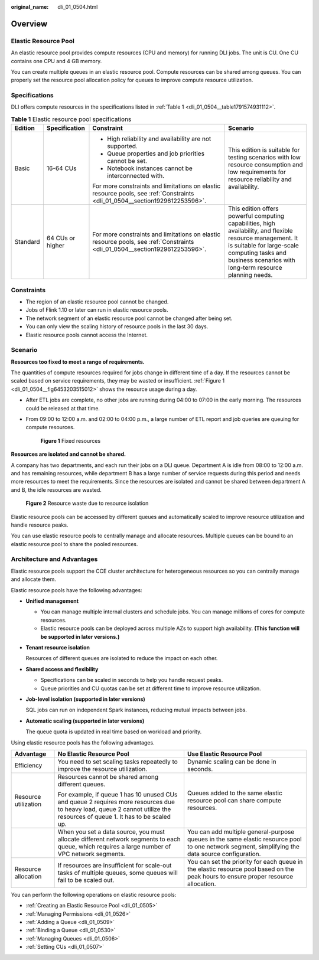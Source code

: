 :original_name: dli_01_0504.html

.. _dli_01_0504:

Overview
========

Elastic Resource Pool
---------------------

An elastic resource pool provides compute resources (CPU and memory) for running DLI jobs. The unit is CU. One CU contains one CPU and 4 GB memory.

You can create multiple queues in an elastic resource pool. Compute resources can be shared among queues. You can properly set the resource pool allocation policy for queues to improve compute resource utilization.

Specifications
--------------

DLI offers compute resources in the specifications listed in :ref:`Table 1 <dli_01_0504__table1791574931112>`.

.. _dli_01_0504__table1791574931112:

.. table:: **Table 1** Elastic resource pool specifications

   +-----------------+------------------+-----------------------------------------------------------------------------------------------------------------------------+-------------------------------------------------------------------------------------------------------------------------------------------------------------------------------------------------------------------------+
   | Edition         | Specification    | Constraint                                                                                                                  | Scenario                                                                                                                                                                                                                |
   +=================+==================+=============================================================================================================================+=========================================================================================================================================================================================================================+
   | Basic           | 16-64 CUs        | -  High reliability and availability are not supported.                                                                     | This edition is suitable for testing scenarios with low resource consumption and low requirements for resource reliability and availability.                                                                            |
   |                 |                  | -  Queue properties and job priorities cannot be set.                                                                       |                                                                                                                                                                                                                         |
   |                 |                  | -  Notebook instances cannot be interconnected with.                                                                        |                                                                                                                                                                                                                         |
   |                 |                  |                                                                                                                             |                                                                                                                                                                                                                         |
   |                 |                  | For more constraints and limitations on elastic resource pools, see :ref:`Constraints <dli_01_0504__section1929612253596>`. |                                                                                                                                                                                                                         |
   +-----------------+------------------+-----------------------------------------------------------------------------------------------------------------------------+-------------------------------------------------------------------------------------------------------------------------------------------------------------------------------------------------------------------------+
   | Standard        | 64 CUs or higher | For more constraints and limitations on elastic resource pools, see :ref:`Constraints <dli_01_0504__section1929612253596>`. | This edition offers powerful computing capabilities, high availability, and flexible resource management. It is suitable for large-scale computing tasks and business scenarios with long-term resource planning needs. |
   +-----------------+------------------+-----------------------------------------------------------------------------------------------------------------------------+-------------------------------------------------------------------------------------------------------------------------------------------------------------------------------------------------------------------------+

.. _dli_01_0504__section1929612253596:

Constraints
-----------

-  The region of an elastic resource pool cannot be changed.

-  Jobs of Flink 1.10 or later can run in elastic resource pools.

-  The network segment of an elastic resource pool cannot be changed after being set.

-  You can only view the scaling history of resource pools in the last 30 days.

-  Elastic resource pools cannot access the Internet.

Scenario
--------

**Resources too fixed to meet a range of requirements.**

The quantities of compute resources required for jobs change in different time of a day. If the resources cannot be scaled based on service requirements, they may be wasted or insufficient. :ref:`Figure 1 <dli_01_0504__fig6453203515012>` shows the resource usage during a day.

-  After ETL jobs are complete, no other jobs are running during 04:00 to 07:00 in the early morning. The resources could be released at that time.

-  From 09:00 to 12:00 a.m. and 02:00 to 04:00 p.m., a large number of ETL report and job queries are queuing for compute resources.

   .. _dli_01_0504__fig6453203515012:

   .. figure:: /_static/images/en-us_image_0000001309687485.png
      :alt: **Figure 1** Fixed resources

      **Figure 1** Fixed resources

**Resources are isolated and cannot be shared.**

A company has two departments, and each run their jobs on a DLI queue. Department A is idle from 08:00 to 12:00 a.m. and has remaining resources, while department B has a large number of service requests during this period and needs more resources to meet the requirements. Since the resources are isolated and cannot be shared between department A and B, the idle resources are wasted.


.. figure:: /_static/images/en-us_image_0000001309807469.png
   :alt: **Figure 2** Resource waste due to resource isolation

   **Figure 2** Resource waste due to resource isolation

Elastic resource pools can be accessed by different queues and automatically scaled to improve resource utilization and handle resource peaks.

You can use elastic resource pools to centrally manage and allocate resources. Multiple queues can be bound to an elastic resource pool to share the pooled resources.

Architecture and Advantages
---------------------------

Elastic resource pools support the CCE cluster architecture for heterogeneous resources so you can centrally manage and allocate them.

Elastic resource pools have the following advantages:

-  **Unified management**

   -  You can manage multiple internal clusters and schedule jobs. You can manage millions of cores for compute resources.
   -  Elastic resource pools can be deployed across multiple AZs to support high availability. **(This function will be supported in later versions.)**

-  **Tenant resource isolation**

   Resources of different queues are isolated to reduce the impact on each other.

-  **Shared access and flexibility**

   -  Specifications can be scaled in seconds to help you handle request peaks.
   -  Queue priorities and CU quotas can be set at different time to improve resource utilization.

-  **Job-level isolation (supported in later versions)**

   SQL jobs can run on independent Spark instances, reducing mutual impacts between jobs.

-  **Automatic scaling (supported in later versions)**

   The queue quota is updated in real time based on workload and priority.

Using elastic resource pools has the following advantages.

+-----------------------+---------------------------------------------------------------------------------------------------------------------------------------------------------------------------+--------------------------------------------------------------------------------------------------------------------------------------------------+
| Advantage             | No Elastic Resource Pool                                                                                                                                                  | Use Elastic Resource Pool                                                                                                                        |
+=======================+===========================================================================================================================================================================+==================================================================================================================================================+
| Efficiency            | You need to set scaling tasks repeatedly to improve the resource utilization.                                                                                             | Dynamic scaling can be done in seconds.                                                                                                          |
+-----------------------+---------------------------------------------------------------------------------------------------------------------------------------------------------------------------+--------------------------------------------------------------------------------------------------------------------------------------------------+
| Resource utilization  | Resources cannot be shared among different queues.                                                                                                                        | Queues added to the same elastic resource pool can share compute resources.                                                                      |
|                       |                                                                                                                                                                           |                                                                                                                                                  |
|                       | For example, if queue 1 has 10 unused CUs and queue 2 requires more resources due to heavy load, queue 2 cannot utilize the resources of queue 1. It has to be scaled up. |                                                                                                                                                  |
+-----------------------+---------------------------------------------------------------------------------------------------------------------------------------------------------------------------+--------------------------------------------------------------------------------------------------------------------------------------------------+
|                       | When you set a data source, you must allocate different network segments to each queue, which requires a large number of VPC network segments.                            | You can add multiple general-purpose queues in the same elastic resource pool to one network segment, simplifying the data source configuration. |
+-----------------------+---------------------------------------------------------------------------------------------------------------------------------------------------------------------------+--------------------------------------------------------------------------------------------------------------------------------------------------+
| Resource allocation   | If resources are insufficient for scale-out tasks of multiple queues, some queues will fail to be scaled out.                                                             | You can set the priority for each queue in the elastic resource pool based on the peak hours to ensure proper resource allocation.               |
+-----------------------+---------------------------------------------------------------------------------------------------------------------------------------------------------------------------+--------------------------------------------------------------------------------------------------------------------------------------------------+

You can perform the following operations on elastic resource pools:

-  :ref:`Creating an Elastic Resource Pool <dli_01_0505>`
-  :ref:`Managing Permissions <dli_01_0526>`
-  :ref:`Adding a Queue <dli_01_0509>`
-  :ref:`Binding a Queue <dli_01_0530>`
-  :ref:`Managing Queues <dli_01_0506>`
-  :ref:`Setting CUs <dli_01_0507>`
